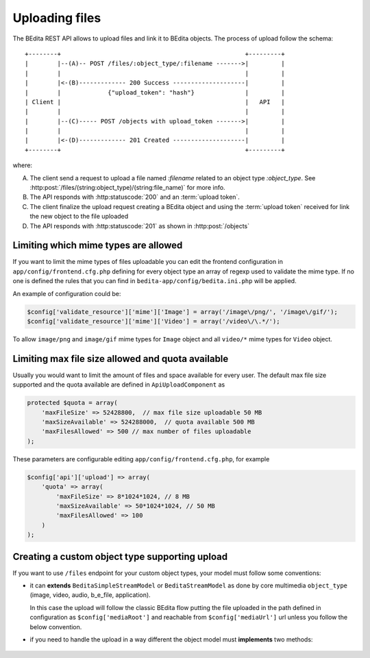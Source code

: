 Uploading files
===============

The BEdita REST API allows to upload files and link it to BEdita objects.
The process of upload follow the schema:

::

    +--------+                                                   +---------+
    |        |--(A)-- POST /files/:object_type/:filename ------->|         |
    |        |                                                   |         |
    |        |<-(B)------------- 200 Success --------------------|         |
    |        |             {"upload_token": "hash"}              |         |
    | Client |                                                   |   API   |
    |        |                                                   |         |
    |        |--(C)----- POST /objects with upload_token ------->|         |
    |        |                                                   |         |
    |        |<-(D)------------- 201 Created --------------------|         |
    +--------+                                                   +---------+

where:

(A) The client send a request to upload a file named `:filename` related to an object type `:object_type`.
    See :http:post:`/files/(string:object_type)/(string:file_name)` for more info.
(B) The API responds with :http:statuscode:`200` and an :term:`upload token`.
(C) The client finalize the upload request creating a BEdita object
    and using the :term:`upload token` received for link the new object to
    the file uploaded
(D) The API responds with  :http:statuscode:`201` as shown in :http:post:`/objects`

Limiting which mime types are allowed
-------------------------------------

If you want to limit the mime types of files uploadable you can edit the frontend configuration
in ``app/config/frontend.cfg.php`` defining for every object type an array of regexp used to validate the mime type.
If no one is defined the rules that you can find in ``bedita-app/config/bedita.ini.php`` will be applied.

An example of configuration could be:

.. code-block:: php

    $config['validate_resource']['mime']['Image'] = array('/image\/png/', '/image\/gif/');
    $config['validate_resource']['mime']['Video'] = array('/video\/\.*/');

To allow ``image/png`` and ``image/gif`` mime types for ``Image`` object
and all ``video/*`` mime types for ``Video`` object.

Limiting max file size allowed and quota available
--------------------------------------------------

Usually you would want to limit the amount of files and space available for every user. 
The default max file size supported and the quota available are defined in ``ApiUploadComponent`` as

.. code-block:: php

    protected $quota = array(
        'maxFileSize' => 52428800,  // max file size uploadable 50 MB
        'maxSizeAvailable' => 524288000,  // quota available 500 MB
        'maxFilesAllowed' => 500 // max number of files uploadable
    );

These parameters are configurable editing ``app/config/frontend.cfg.php``, for example

.. code-block:: php

    $config['api']['upload'] => array(
        'quota' => array(
            'maxFileSize' => 8*1024*1024, // 8 MB
            'maxSizeAvailable' => 50*1024*1024, // 50 MB
            'maxFilesAllowed' => 100
        )
    );

Creating a custom object type supporting upload
-----------------------------------------------

If you want to use ``/files`` endpoint for your custom object types, your model must follow some conventions:
 
* it can **extends** ``BeditaSimpleStreamModel`` or ``BeditaStreamModel``
  as done by core multimedia ``object_type`` (image, video, audio, b_e_file, application).

  In this case the upload will follow the classic BEdita flow putting the file uploaded in the path defined in configuration
  as ``$config['mediaRoot']`` and reachable from ``$config['mediaUrl']`` url unless you follow the below convention.

* if you need to handle the upload in a way different the object model must **implements** two methods:

 .. php:method:: apiUpload(File $source, array $options)

      Used for execute the upload action given the source file. It deals with moving the uploaded file
      in a target destination returning the target url.

      :param File $source: The instance of CakePHP `File <http://api.cakephp.org/1.3/class-File.html>`_ referred to the
                           file uploaded
      :param array $options: An array of options containing:
    
                             * ``fileName``: the safe file name obtained from source original file name
                             * ``hashFile``: the md5 hash of the source file
                             * ``user``: the user data identified by :term:`access token`
      :returns: Either false on failure, or the target url where the the file is reachable.

 .. php:method:: apiUploadTransformData(array $uploadData)

      Used for finalize the upload action adding additional fields to object data to save.

      :param array $uploadData: An array of data containing information about file previously uploaded:

                             * ``uri``: the url of file uploaded (that one returned from ``apiUpload()``)
                             * ``name``: the safe file name
                             * ``mime_type``: the file mime-type
                             * ``file_size``:  the file size
                             * ``original_name``:  the original file name uploaded
                             * ``hash_file``: the md5 hash of file
      :returns: array of additional fields to add to object data passed in creation according to ``Model`` table used.
